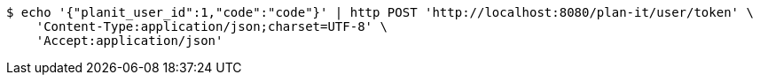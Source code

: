 [source,bash]
----
$ echo '{"planit_user_id":1,"code":"code"}' | http POST 'http://localhost:8080/plan-it/user/token' \
    'Content-Type:application/json;charset=UTF-8' \
    'Accept:application/json'
----